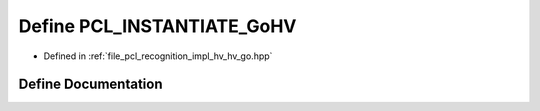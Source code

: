 .. _exhale_define_hv__go_8hpp_1a03e0d9d6fb9611022be6416b641eaa9d:

Define PCL_INSTANTIATE_GoHV
===========================

- Defined in :ref:`file_pcl_recognition_impl_hv_hv_go.hpp`


Define Documentation
--------------------


.. doxygendefine:: PCL_INSTANTIATE_GoHV

